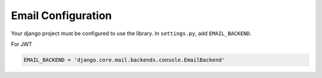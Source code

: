 .. _email_configuration:


Email Configuration
====================

Your django project must be configured to use the library.  In ``settings.py``, add
``EMAIL_BACKEND``.


For JWT 

.. code-block:: python

    EMAIL_BACKEND = 'django.core.mail.backends.console.EmailBackend'

